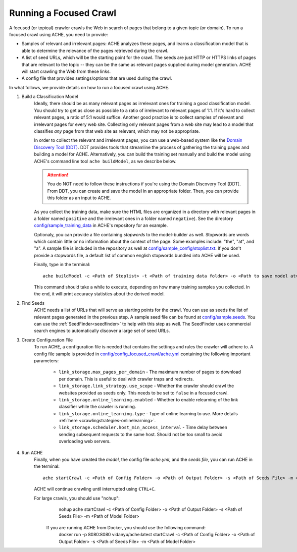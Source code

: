 Running a Focused Crawl
#######################

A focused (or topical) crawler crawls the Web in search of pages that belong to a given topic (or domain). To run a focused crawl using ACHE, you need to provide:

- Samples of relevant and irrelevant pages: ACHE analyzes these pages, and learns a classification model that is able to determine the relevance of the pages retrieved during the crawl.  

- A list of seed URLs, which will be the starting point for the crawl. The seeds are just HTTP or HTTPS links of pages that are relevant to the topic -- they can be the same as relevant pages supplied during model generation. ACHE will start crawling the Web from these links.

- A config file that provides settings/options that are used during the crawl.

In what follows, we provide details on how to run a focused crawl using ACHE.

#. Build a Classification Model
    Ideally, there should be as many relevant pages as irrelevant ones for training a good classification model. You should try to get as close as possible to a ratio of irrelevant to relevant pages of 1:1. If it's hard to collect relevant pages, a ratio of 5:1 would suffice. Another good practice is to collect samples of relevant and irrelevant pages for every web site. Collecting only relevant pages from a web site may lead to a model that classifies *any* page from that web site as relevant, which may not be appropriate.

    In order to collect the relevant and irrelevant pages, you can use a web-based system like the `Domain Discovery Tool (DDT) <https://github.com/ViDA-NYU/domain_discovery_tool_react>`_. DDT provides tools that streamline the process of gathering the training pages and building a model for ACHE. Alternatively, you can build the training set manually and build the model using ACHE's command line tool ``ache buildModel``, as we describe below.

    .. attention::
        You do NOT need to follow these instructions if you're using the Domain Discovery Tool (DDT). From DDT, you can create and save the model in an appropriate folder. Then, you can provide this folder as an input to ACHE.

    As you collect the training data, make sure the HTML files are organized in a directory with relevant pages in a folder named ``positive`` and the irrelevant ones in a folder named ``negative``). See the directory `config/sample_training_data <https://github.com/ViDA-NYU/ache/tree/master/config/sample_training_data>`_  in ACHE's repository for an example.

    Optionaly, you can provide a file containing *stopwords* to the model-builder as well. Stopwords are  words which contain little or no information about the context of the page. Some examples include: "the", "at", and "a". A sample file is included in the repository as well at `config/sample_config/stoplist.txt <https://github.com/ViDA-NYU/ache/blob/master/config/sample_config/stoplist.txt>`_. If you don't provide a stopwords file, a default list of common english stopwords bundled into ACHE will be used.

    Finally, type in the terminal::

        ache buildModel -c <Path of Stoplist> -t <Path of training data folder> -o <Path to save model at>


    This command should take a while to execute, depending on how many training samples you collected. In the end, it will print  accuracy statistics about the derived model.

#. Find Seeds
  	ACHE needs a list of URLs that will serve as starting points for the crawl. You can use as seeds the list of relevant pages generated in the previous step. A sample seed file can be found at `config/sample.seeds <https://github.com/ViDA-NYU/ache/blob/master/config/sample.seeds>`_. You can use the :ref:`SeedFinder<seedfinder>` to help with this step as well. The SeedFinder uses commercial search engines to automatically discover a large set of seed URLs.

#. Create Configuration File
    To run ACHE, a configuration file is needed that contains the settings and rules the crawler will adhere to. A config file sample is provided in `config/config_focused_crawl/ache.yml <https://github.com/ViDA-NYU/ache/blob/master/config/config_focused_crawl/ache.yml>`_ containing the following important parameters:

        * ``link_storage.max_pages_per_domain`` - The maximum number of pages to download per domain. This is useful to deal with crawler traps and redirects.

        * ``link_storage.link_strategy.use_scope`` - Whether the crawler should crawl the websites provided as seeds only. This needs to be set to ``false`` in a focused crawl.

        * ``link_storage.online_learning.enabled`` - Whether to enable relearning of the link classifier while the crawler is running.

        * ``link_storage.online_learning.type`` - Type of online learning to use. More details :ref:`here <crawlingstrategies-onlinelearning>`.

        * ``link_storage.scheduler.host_min_access_interval`` - Time delay between sending subsequent requests to the same host. Should not be too small to avoid overloading web servers.


#. Run ACHE
    Finally, when you have created the *model*, the config file *ache.yml*, and the *seeds file*, you can run ACHE in the terminal::

      ache startCrawl -c <Path of Config Folder> -o <Path of Output Folder> -s <Path of Seeds File> -m <Path of Model Folder>

    ACHE will continue crawling until interrupted using ``CTRL+C``.
    
    For large crawls, you should use "nohup":
          nohup ache startCrawl -c <Path of Config Folder> -o <Path of Output Folder> -s <Path of Seeds File> -m <Path of Model Folder>

    
        .. attention::
        If you are running ACHE from Docker, you should use the following command: 
          docker run -p 8080:8080 vidanyu/ache:latest startCrawl -c <Path of Config Folder> -o <Path of Output Folder> -s <Path of Seeds File> -m <Path of Model Folder>
